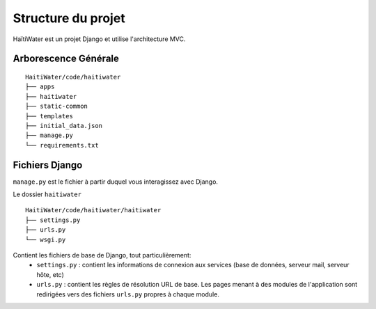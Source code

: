 ===================
Structure du projet
===================

HaïtiWater est un projet Django et utilise l'architecture MVC.

Arborescence Générale
---------------------
::

    HaitiWater/code/haitiwater
    ├── apps
    ├── haitiwater
    ├── static-common        
    ├── templates         
    ├── initial_data.json
    ├── manage.py       
    └── requirements.txt
    
    
Fichiers Django
---------------
``manage.py`` est le fichier à partir duquel vous interagissez avec Django.

Le dossier ``haitiwater`` ::

  HaitiWater/code/haitiwater/haitiwater
  ├── settings.py
  ├── urls.py
  └── wsgi.py


Contient les fichiers de base de Django, tout particulièrement:
  * ``settings.py`` : contient les informations de connexion aux services (base de données, serveur mail, serveur hôte, etc)
  * ``urls.py`` : contient les règles de résolution URL de base. Les pages menant à des modules de l'application sont redirigées vers des fichiers ``urls.py`` propres à chaque module.
